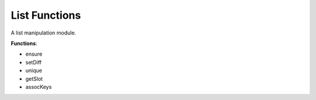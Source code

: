 List Functions
---------------
A list manipulation module.

**Functions**:

- ensure
- setDiff
- unique
- getSlot
- assocKeys

.. dropdown:: List.ils sourcecode

    .. literalinclude:: ../../_static/src/data_types/List.ils
       :language: scheme
       :linenos:
